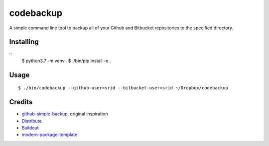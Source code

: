 codebackup
==========

A simple command line tool to backup all of your Github and Bitbucket
repositories to the specified directory.

Installing
----------

::
    $ python3.7 -m venv .
    $ ./bin/pip install -e .


Usage
-----

::

    $ ./bin/codebackup --github-user=srid --bitbucket-user=srid ~/Dropbox/codebackup

Credits
-------

- `github-simple-backup`_, original inspiration
- `Distribute`_
- `Buildout`_
- `modern-package-template`_

.. _`github-simple-backup`: http://github.com/jbalogh/github-simple-backup
.. _Buildout: http://www.buildout.org/
.. _Distribute: http://pypi.python.org/pypi/distribute
.. _`modern-package-template`: http://pypi.python.org/pypi/modern-package-template
